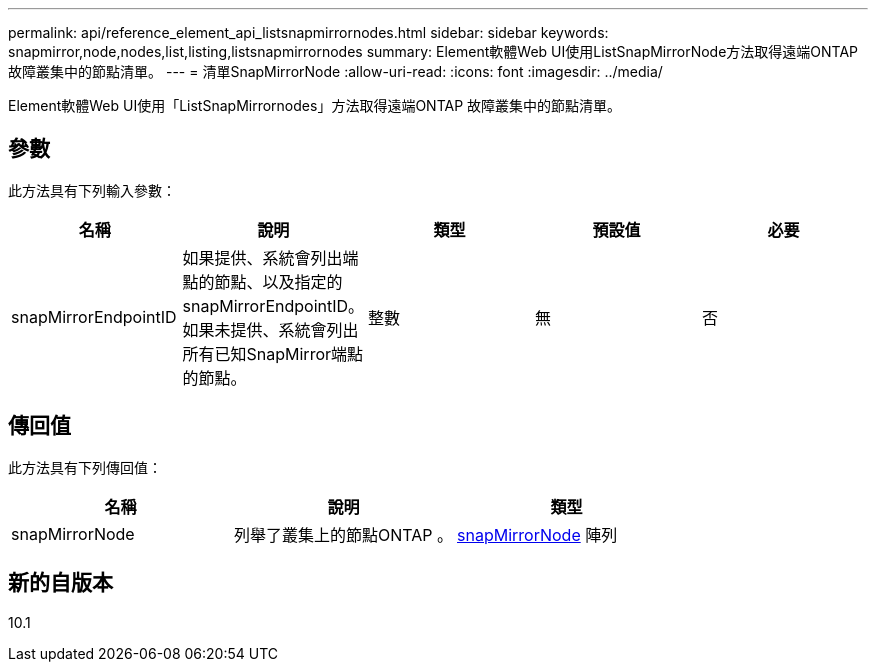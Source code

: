 ---
permalink: api/reference_element_api_listsnapmirrornodes.html 
sidebar: sidebar 
keywords: snapmirror,node,nodes,list,listing,listsnapmirrornodes 
summary: Element軟體Web UI使用ListSnapMirrorNode方法取得遠端ONTAP 故障叢集中的節點清單。 
---
= 清單SnapMirrorNode
:allow-uri-read: 
:icons: font
:imagesdir: ../media/


[role="lead"]
Element軟體Web UI使用「ListSnapMirrornodes」方法取得遠端ONTAP 故障叢集中的節點清單。



== 參數

此方法具有下列輸入參數：

|===
| 名稱 | 說明 | 類型 | 預設值 | 必要 


 a| 
snapMirrorEndpointID
 a| 
如果提供、系統會列出端點的節點、以及指定的snapMirrorEndpointID。如果未提供、系統會列出所有已知SnapMirror端點的節點。
 a| 
整數
 a| 
無
 a| 
否

|===


== 傳回值

此方法具有下列傳回值：

|===
| 名稱 | 說明 | 類型 


 a| 
snapMirrorNode
 a| 
列舉了叢集上的節點ONTAP 。
 a| 
xref:reference_element_api_snapmirrornode.adoc[snapMirrorNode] 陣列

|===


== 新的自版本

10.1
